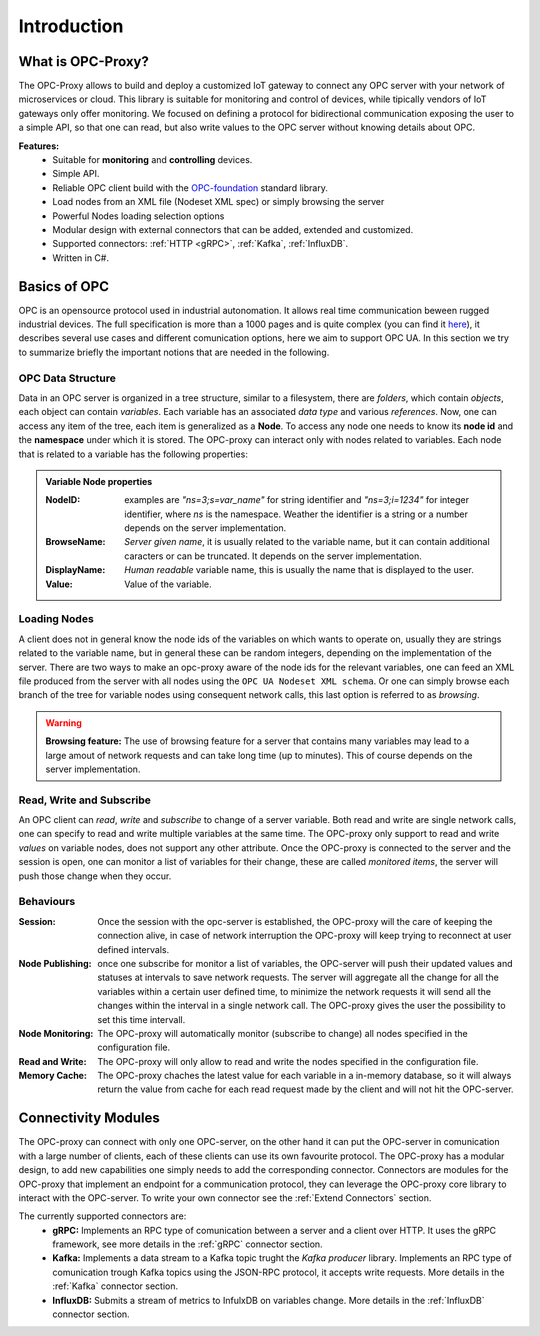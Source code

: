 ****************
Introduction
****************


What is OPC-Proxy?
==================

The OPC-Proxy allows to build and deploy a customized IoT gateway to connect any OPC server
with your network of microservices or cloud.
This library is suitable for monitoring and control of devices, while tipically vendors of IoT gateways only offer monitoring.
We focused on defining a protocol for bidirectional communication exposing the user to
a simple API, so that one can read, but also write values to the OPC server without knowing details 
about OPC.

**Features:**
    - Suitable for **monitoring** and **controlling** devices.
    - Simple API.
    - Reliable OPC client build with the `OPC-foundation <https://github.com/OPCFoundation/UA-.NETStandard>`_ standard library.
    - Load nodes from an XML file (Nodeset XML spec) or simply browsing the server
    - Powerful Nodes loading selection options
    - Modular design with external connectors that can be added, extended and customized.
    - Supported connectors: :ref:`HTTP <gRPC>`, :ref:`Kafka`, :ref:`InfluxDB`.
    - Written in C#.


Basics of OPC 
=============

OPC is an opensource protocol used in industrial autonomation. It allows real time communication
beween rugged industrial devices. 
The full specification is more than a 1000 pages and is quite complex (you can find it `here <https://reference.opcfoundation.org/v104/>`_), it describes several use cases 
and different comunication options, here we aim to support OPC UA. In this section we try to summarize briefly the important notions that are needed in the following.

OPC Data Structure 
""""""""""""""""""""""
Data in an OPC server is organized in a tree structure, similar to a filesystem, there are *folders*, which contain *objects*, each object can contain *variables*.
Each variable has an associated *data type* and various *references*. Now, one can access any item of the tree, each item is generalized as a **Node**.
To access any node one needs to know its **node id**  and the **namespace** under which it is stored. The OPC-proxy can interact only with 
nodes related to variables. Each node that is related to a variable has the following properties:

.. admonition:: **Variable Node properties**
    :class: props
    
    :NodeID: examples are *"ns=3;s=var_name"* for string identifier and *"ns=3;i=1234"* for integer identifier, where *ns* is the namespace.
        Weather the identifier is a string or a number depends on the server implementation.
    :BrowseName: *Server given name*, it is usually related to the variable name, but it can contain additional caracters or can be truncated.
        It depends on the server implementation.
    :DisplayName: *Human readable* variable name, this is usually the name that is displayed to the user.
    :Value: Value of the variable.


Loading Nodes
"""""""""""""""
A client does not in general know the node ids of the variables on which wants to operate on, usually they are strings related to the variable name,
but in general these can be random integers, depending on the implementation of the server. There are two ways to make an opc-proxy aware of the node ids for
the relevant variables, one can feed an XML file produced from the server with all nodes using the ``OPC UA Nodeset XML schema``. Or one can simply 
browse each branch of the tree for variable nodes using consequent network calls, this last option is referred to as *browsing*. 

.. WARNING:: **Browsing feature:**
    The use of browsing feature for a server that contains many variables may lead to a large amout of network requests and 
    can take long time (up to minutes). This of course depends on the server implementation.

Read, Write and Subscribe
""""""""""""""""""""""""""
An OPC client can *read*, *write* and *subscribe* to change of a server variable. 
Both read and write are single network calls, one can specify to read and write multiple variables at the same time.
The OPC-proxy only support to read and write *values* on variable nodes, does not support any other attribute.
Once the OPC-proxy is connected to the server and the session is open, one can monitor a list of variables for their change,
these are called *monitored items*, the server will push those change when they occur.

Behaviours
""""""""""""
:Session: Once the session with the opc-server is established, the OPC-proxy will the care of keeping the connection alive,
    in case of network interruption the OPC-proxy will keep trying to reconnect at user defined intervals.
:Node Publishing: once one subscribe for monitor a list of variables, the OPC-server will push their updated values and statuses at intervals
    to save network requests. The server will aggregate all the change for all the variables within a certain user defined time, 
    to minimize the network requests it will send all the changes within the interval in a single network call. The OPC-proxy gives the user the
    possibility to set this time intervall.
:Node Monitoring: The OPC-proxy will automatically monitor (subscribe to change) all nodes specified in the configuration file.
:Read and Write: The OPC-proxy will only allow to read and write the nodes specified in the configuration file.  
:Memory Cache: The OPC-proxy chaches the latest value for each variable in a in-memory database, so it will always return the value from 
    cache for each read request made by the client and will not hit the OPC-server.


Connectivity Modules 
=====================

The OPC-proxy can connect with only one OPC-server, on the other hand it can put the OPC-server in comunication with a large number of clients,
each of these clients can use its own favourite protocol. The OPC-proxy has a modular design, to add new capabilities one simply needs to 
add the corresponding connector. Connectors are modules for the OPC-proxy that implement an endpoint for a communication protocol,
they can leverage the OPC-proxy core library to interact with the OPC-server. To write your own connector see the :ref:`Extend Connectors` section.

The currently supported connectors are:
    - **gRPC:** Implements an RPC type of comunication between a server and a client over HTTP. It uses the gRPC framework, see more details in the :ref:`gRPC` connector section.
    - **Kafka:** Implements a data stream to a Kafka topic trught the *Kafka producer* library. Implements an RPC type of comunication trough Kafka topics using the JSON-RPC protocol, it accepts write requests. More details in the :ref:`Kafka` connector section.
    - **InfluxDB:** Submits a stream of metrics to InfulxDB on variables change. More details in the :ref:`InfluxDB` connector section.


